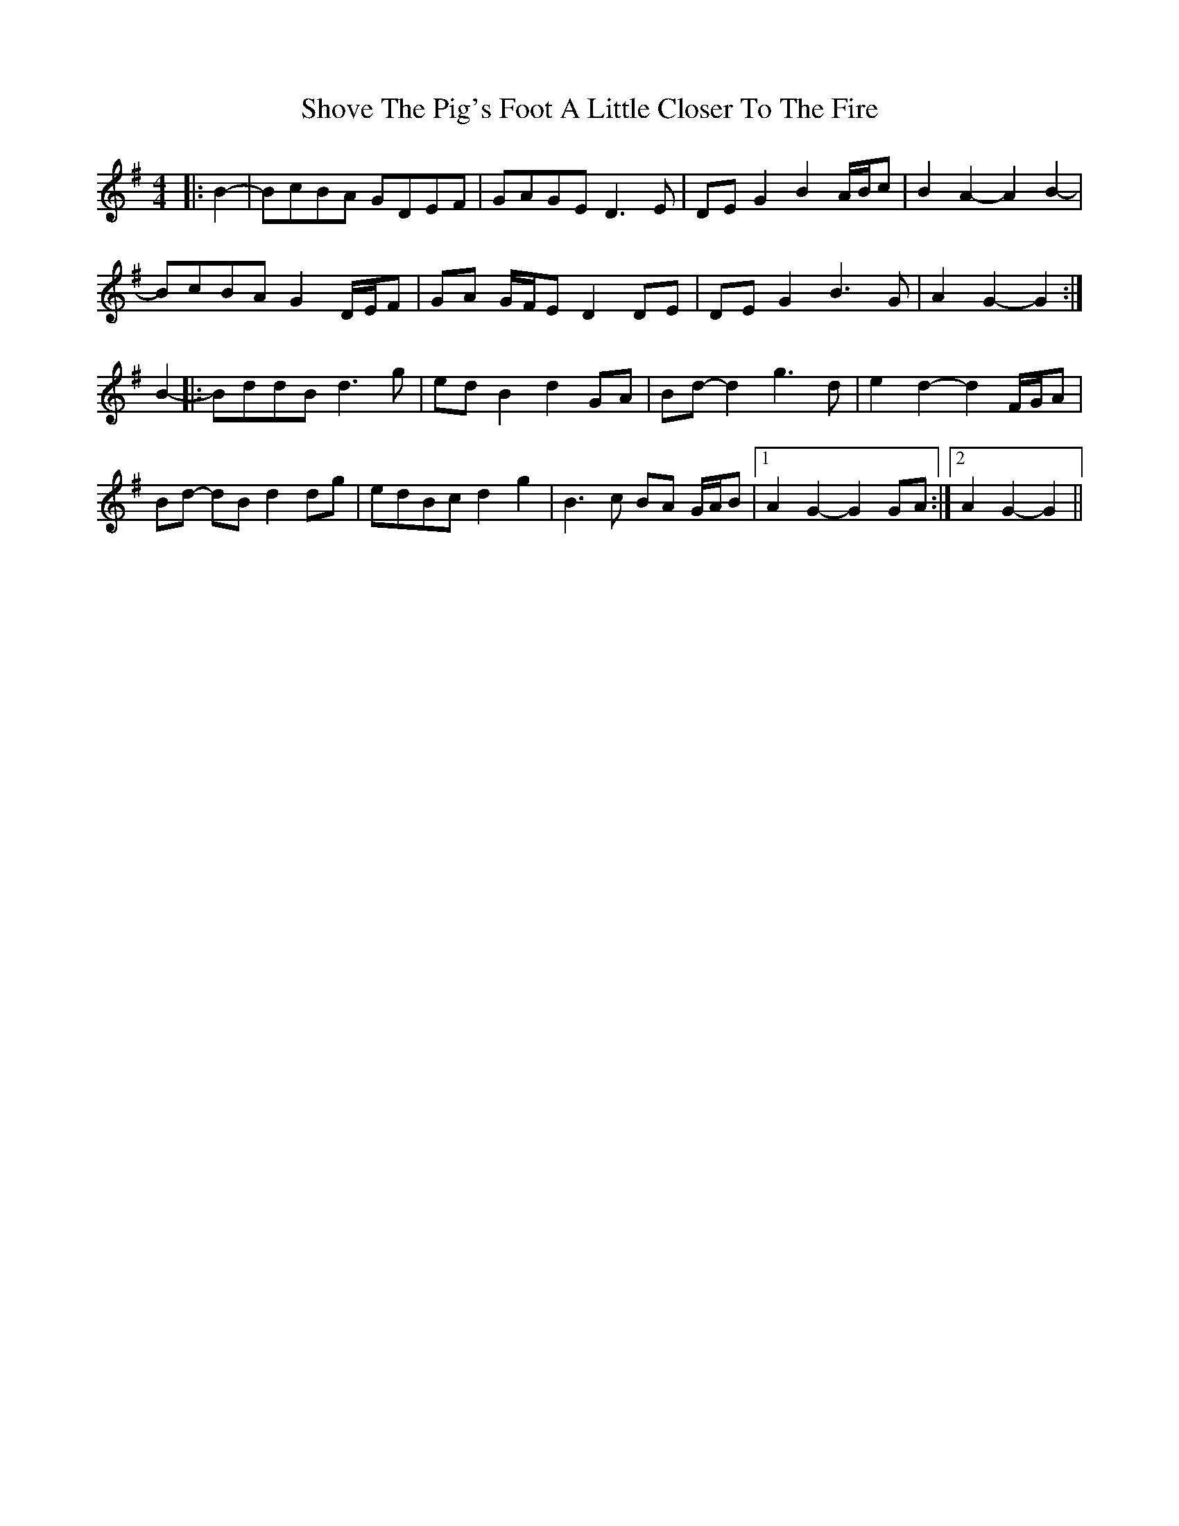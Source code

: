 X: 36945
T: Shove The Pig's Foot A Little Closer To The Fire
R: reel
M: 4/4
K: Gmajor
|:B2-|BcBA GDEF|GAGE D3 E|DE G2 B2 A/B/c|B2 A2- A2 B2-|
BcBA G2 D/E/F|GA G/F/E D2 DE|DE G2 B3 G|A2 G2- G2:|
B2-|:BddB d3 g|ed B2 d2 GA|Bd- d2 g3 d|e2 d2- d2 F/G/A|
Bd- dB d2 dg|edBc d2 g2|B3 c BA G/A/B|1 A2 G2- G2 GA:|2 A2 G2- G2||

